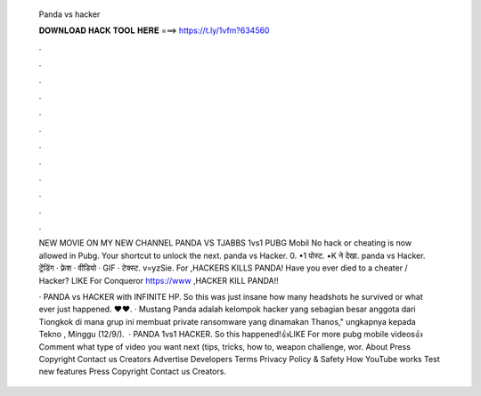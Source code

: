   Panda vs hacker
  
  
  
  𝐃𝐎𝐖𝐍𝐋𝐎𝐀𝐃 𝐇𝐀𝐂𝐊 𝐓𝐎𝐎𝐋 𝐇𝐄𝐑𝐄 ===> https://t.ly/1vfm?634560
  
  
  
  .
  
  
  
  .
  
  
  
  .
  
  
  
  .
  
  
  
  .
  
  
  
  .
  
  
  
  .
  
  
  
  .
  
  
  
  .
  
  
  
  .
  
  
  
  .
  
  
  
  .
  
  NEW MOVIE ON MY NEW CHANNEL PANDA VS TJABBS 1vs1 PUBG Mobil No hack or cheating is now allowed in Pubg. Your shortcut to unlock the next. panda vs Hacker. 0. •1 पोस्ट. •K ने देखा. panda vs Hacker. ट्रेंडिंग · फ़्रेश · वीडियो · GIF · टेक्स्ट. v=yzSie. For ,HACKERS KILLS PANDA! Have you ever died to a cheater / Hacker? LIKE For Conqueror https://www ,HACKER KILL PANDA!!
  
  · PANDA vs HACKER with INFINITE HP. So this was just insane how many headshots he survived or what ever just happened. ♥♥. · Mustang Panda adalah kelompok hacker yang sebagian besar anggota dari Tiongkok di mana grup ini membuat private ransomware yang dinamakan Thanos," ungkapnya kepada Tekno , Minggu (12/9/).  · PANDA 1vs1 HACKER. So this happened!👍LIKE For more pubg mobile videos👍Comment what type of video you want next (tips, tricks, how to, weapon challenge, wor. About Press Copyright Contact us Creators Advertise Developers Terms Privacy Policy & Safety How YouTube works Test new features Press Copyright Contact us Creators.
